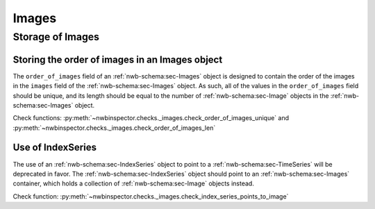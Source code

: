 Images
======

Storage of Images
-----------------

.. _best_practice_order_of_images_unique:
.. _best_practice_order_of_images_len:

Storing the order of images in an Images object
~~~~~~~~~~~~~~~~~~~~~~~~~~~~~~~~~~~~~~~~~~~~~~~

The ``order_of_images`` field of an :ref:`nwb-schema:sec-Images` object is designed to contain the order
of the images in the ``images`` field of the :ref:`nwb-schema:sec-Images` object. As such, all of the values 
in the ``order_of_images`` field should be unique, and its length should be equal to the number of 
:ref:`nwb-schema:sec-Image` objects in the :ref:`nwb-schema:sec-Images` object. 

Check functions: :py:meth:`~nwbinspector.checks._images.check_order_of_images_unique` and 
:py:meth:`~nwbinspector.checks._images.check_order_of_images_len`


.. _best_practice_index_series_points_to_image:

Use of IndexSeries
~~~~~~~~~~~~~~~~~~

The use of an :ref:`nwb-schema:sec-IndexSeries` object to point to a :ref:`nwb-schema:sec-TimeSeries` will
be deprecated in favor. The :ref:`nwb-schema:sec-IndexSeries` object should point to an 
:ref:`nwb-schema:sec-Images` container, which holds a collection of :ref:`nwb-schema:sec-Image` objects instead.

Check function: :py:meth:`~nwbinspector.checks._images.check_index_series_points_to_image`

